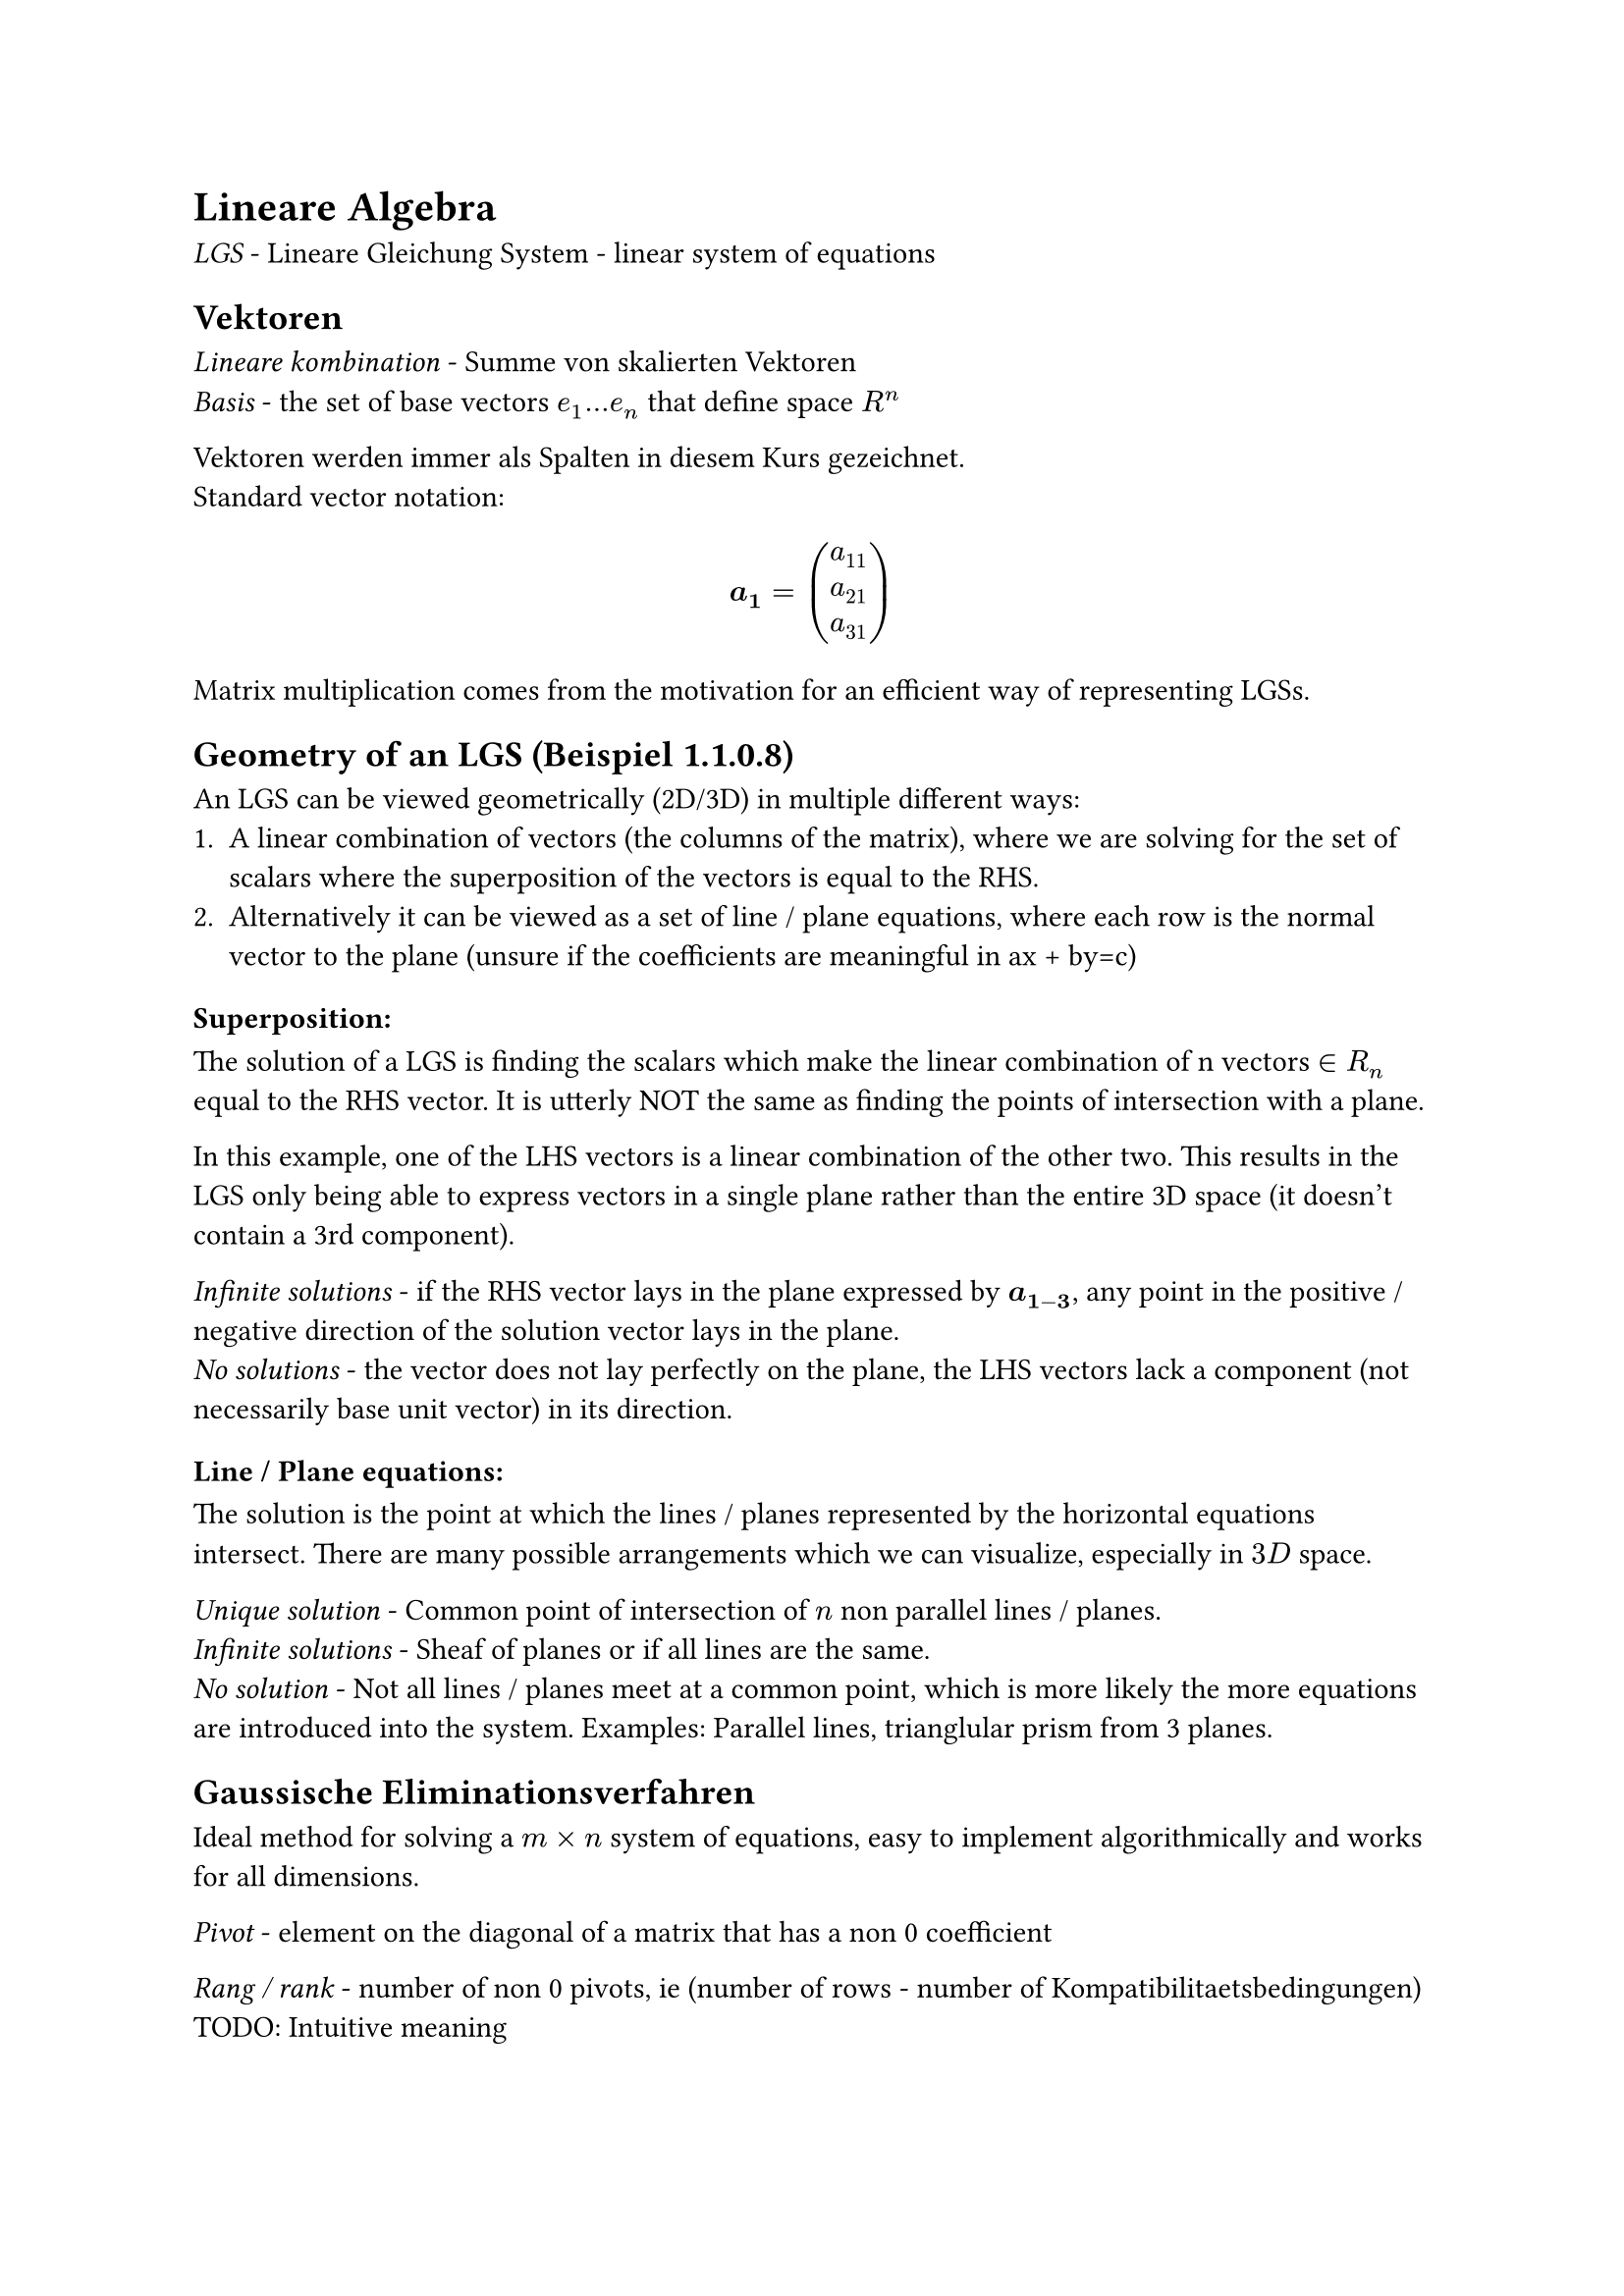 = Lineare Algebra

_LGS_ - Lineare Gleichung System - linear system of equations

== Vektoren
_Lineare kombination_ - Summe von skalierten Vektoren\
_Basis_ - the set of base vectors $e_1 ... e_n$ that define space $R^n$

Vektoren werden immer als Spalten in diesem Kurs gezeichnet.\
Standard vector notation:\
$
  bold(a_1) = vec(a_11, a_21, a_31)
$

Matrix multiplication comes from the motivation for an efficient way of
representing LGSs.

== Geometry of an LGS (Beispiel 1.1.0.8)
An LGS can be viewed geometrically (2D/3D) in multiple different ways:
1. A linear combination of vectors (the columns of the matrix), where we are
  solving for the set of scalars where the superposition of the vectors is equal
  to the RHS.
2. Alternatively it can be viewed as a set of line / plane equations, where each
  row is the normal vector to the plane (unsure if the coefficients are meaningful
  in ax + by=c)

=== Superposition:
The solution of a LGS is finding the scalars which make the linear combination
of n vectors $in R_n$ equal to the RHS vector. It is utterly NOT the same as
finding the points of intersection with a plane.

In this example, one of the LHS vectors is a linear combination of the other
two. This results in the LGS only being able to express vectors in a single
plane rather than the entire 3D space (it doesn't contain a 3rd component).

_Infinite solutions_ - if the RHS vector lays in the plane expressed by $bold(a_(1-3))$,
any point in the positive / negative direction of the solution vector lays in
the plane.\
_No solutions_ - the vector does not lay perfectly on the plane, the LHS vectors
lack a component (not necessarily base unit vector) in its direction.

=== Line / Plane equations:
The solution is the point at which the lines / planes represented by the
horizontal equations intersect. There are many possible arrangements which we
can visualize, especially in $3D$ space.

_Unique solution_ - Common point of intersection of $n$ non parallel lines /
planes.\
_Infinite solutions_ - Sheaf of planes or if all lines are the same.\
_No solution_ - Not all lines / planes meet at a common point, which is more
likely the more equations are introduced into the system. Examples: Parallel
lines, trianglular prism from 3 planes.

== Gaussische Eliminationsverfahren
Ideal method for solving a $m times n$ system of equations, easy to implement
algorithmically and works for all dimensions.

_Pivot_ - element on the diagonal of a matrix that has a non 0 coefficient

_Rang / rank_ - number of non 0 pivots, ie (number of rows - number of
Kompatibilitaetsbedingungen) TODO: Intuitive meaning

_Kompatibilitaetsbedingungen_ - Empty rows at the bottom of the matrix (0
coefficients in one of the equations). If their result is not 0 then there are
no solutions for the system. If their result is 0 and the number of equations $<=$ the
number of variables, there are infinite solutions.\
_Intuition:_ When thinking of the LGS as superposition, each LHS vector has a 0
component in this dimension, meaning that $forall x in RR$ scalar in the Lineare
Kombination satisfies the system. Viewing the system with insufficient equations
as a system of planes, two planes will intersect along an entire line. In 2D,
there would just be a single line, which of course has solutions along its
entirety.

Any variables not accounted for due to an all 0 row / no pivot in their column
are called _free variables_ and can take any real value. TODO: Solidify
understanding

=== Tips:\
- Never divide / subtract in Gaussian elimination. Either multiply by $1/x$ or -1.
  Order is half of the work in maths.
- Switch rows columns carefully *before* carrying out additions.
- When switching rows to get pivots in the correct place, it is usually best to
  swap a line with zero pivot with the row that has the largest pivot in that
  place.

_U - Upper (Deutsch: R - Rechts) Matrix_ - Matrix with 0s under the diagonal and
any numbers above it\
_L - Lower Matrix_ - Matrix with 0s above the diagonal and any numbers below it\
_Identity Matrix_ - Matrix with 0s above and below the diagonal, which only
contains 1s\
_Tridiagonal Matrix_ - Matrix with 3 diagonals, and otherwise 0s everywhere

_Protokolmatrix (aka L / Kontrollmatrix)_ - Identity matrix with the same
dimensions as the system matrix, used for tracking the elimination process
(TODO: Expand after learning LU decomposition). The scalar by which another row
was multiplied $times -1$ is written in the position of the currently eliminated
variable of the row it was added to. *Caution*: when swapping rows, do NOT
forget adjusting the Protokolmatrix accordingly, by simply swapping all non
diagonal values in the rows.

_Homogene LGS_ - $bold(A x) = 0$ hat eine triviale Loesung $bold(x) = 0$, unless
it has free variables.\

=== Square Matrices ($m times n$):
_Regular Matrix_, Rank = n, has exactly one solution and only the trivial solution when homogenous\
_Singular Matrix_, Rank < n, has infinite / no solutions and has infinite non trivial solutions when homogenous
